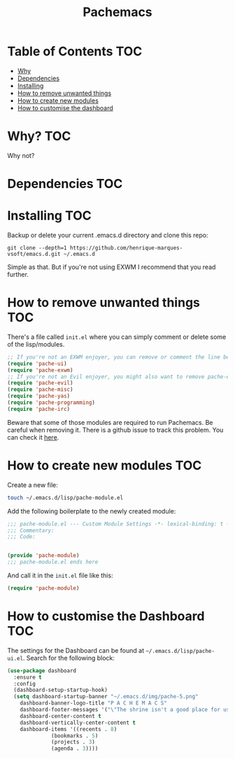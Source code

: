#+TITLE: Pachemacs
#+LANGUAGE: en

[[./screenshot.png]]

* Table of Contents                                                     :TOC:
- [[#why][Why]]
- [[#dependencies][Dependencies]]
- [[#installing][Installing]]
- [[#how-to-remove-unwanted-things][How to remove unwanted things]]
- [[#how-to-create-new-modules][How to create new modules]]
- [[#how-to-customise-the-dashboard][How to customise the dashboard]]

* Why? :TOC:
Why not?

* Dependencies :TOC:

* Installing :TOC:
Backup or delete your current .emacs.d directory and clone this repo:
#+BEGIN_SRC
  git clone --depth=1 https://github.com/henrique-marques-vsoft/emacs.d.git ~/.emacs.d
#+END_SRC
Simple as that. But if you're not using EXWM I recommend that you read further.

* How to remove unwanted things :TOC:
There's a file called =init.el= where you can simply comment or delete some of the lisp/modules.

#+BEGIN_SRC emacs-lisp
;; If you're not an EXWM enjoyer, you can remove or comment the line below
(require 'pache-ui)
(require 'pache-exwm)
;; If you're not an Evil enjoyer, you might also want to remove pache-evil below
(require 'pache-evil)
(require 'pache-misc)
(require 'pache-yas)
(require 'pache-programming)
(require 'pache-irc)
#+END_SRC

Beware that some of those modules are required to run Pachemacs.
Be careful when removing it.
There is a github issue to track this problem. You can check it [[https://github.com/henrique-marques-vsoft/emacs.d/issues/2][here]].

* How to create new modules :TOC:
Create a new file:
#+BEGIN_SRC bash
  touch ~/.emacs.d/lisp/pache-module.el
#+END_SRC

Add the following boilerplate to the newly created module:
#+BEGIN_SRC emacs-lisp
  ;;; pache-module.el --- Custom Module Settings -*- lexical-binding: t -*-
  ;;; Commentary:
  ;;; Code:


  (provide 'pache-module)
  ;;; pache-module.el ends here
#+END_SRC

And call it in the =init.el= file like this:
#+BEGIN_SRC emacs-lisp
(require 'pache-module)
#+END_SRC

* How to customise the Dashboard :TOC:
The settings for the Dashboard can be found at =~/.emacs.d/lisp/pache-ui.el=.
Search for the following block: 
#+BEGIN_SRC emacs-lisp
(use-package dashboard
  :ensure t
  :config
  (dashboard-setup-startup-hook)
  (setq dashboard-startup-banner "~/.emacs.d/img/pache-5.png"
	dashboard-banner-logo-title "P A C H E M A C S"
	dashboard-footer-messages '("\"The shrine isn't a good place for using magic.\"")
	dashboard-center-content t
	dashboard-vertically-center-content t
	dashboard-items '((recents . 8)
			  (bookmarks . 5)
			  (projects . 3)
			  (agenda . 3))))
#+END_SRC

#+ATTR_ORG: :align center
[[./img/pache-1.png]]
